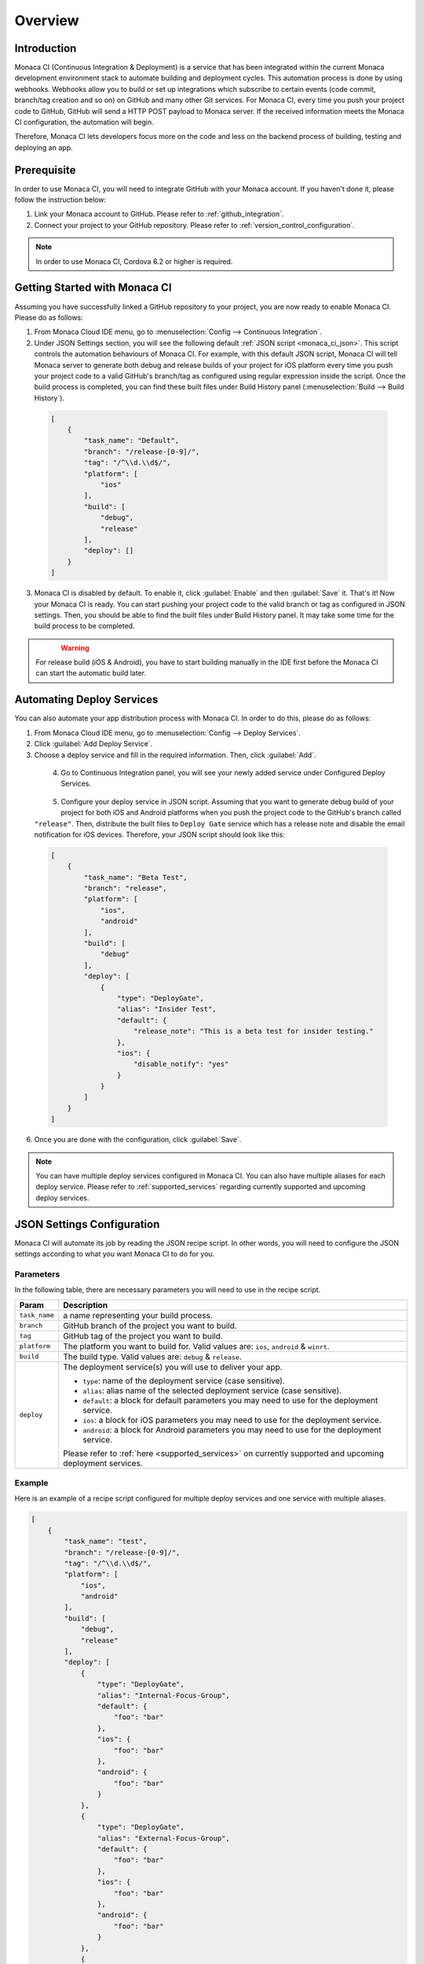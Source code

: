 .. _monaca_ci_overview:

=============================
Overview
=============================


Introduction
============================================================================

Monaca CI (Continuous Integration & Deployment) is a service that has been integrated within the current Monaca development environment stack to automate building and deployment cycles. This automation process is done by using webhooks. Webhooks allow you to build or set up integrations which subscribe to certain events (code commit, branch/tag creation and so on) on  GitHub and many other Git services. For Monaca CI, every time you push your project code to  GitHub,  GitHub will send a HTTP POST payload to Monaca server. If the received information meets the Monaca CI configuration, the automation will begin.

Therefore, Monaca CI lets developers focus more on the code and less on the backend process of building, testing and deploying an app. 

Prerequisite
=================================

In order to use Monaca CI, you will need to integrate  GitHub with your Monaca account. If you haven't done it, please follow the instruction below:

#. Link your Monaca account to  GitHub. Please refer to :ref:`github_integration`.
#. Connect your project to your  GitHub repository. Please refer to :ref:`version_control_configuration`.

.. note:: In order to use Monaca CI, Cordova 6.2 or higher is required. 


Getting Started with Monaca CI
============================================

Assuming you have successfully linked a  GitHub repository to your project, you are now ready to enable Monaca CI. Please do as follows:

1. From Monaca Cloud IDE menu, go to :menuselection:`Config --> Continuous Integration`.

2. Under JSON Settings section, you will see the following default :ref:`JSON script <monaca_ci_json>`. This script controls the automation behaviours of Monaca CI. For example, with this default JSON script, Monaca CI will tell Monaca server to generate both debug and release builds of your project for iOS platform every time you push your project code to a valid  GitHub's branch/tag as configured using regular expression inside the script. Once the build process is completed, you can find these built files under Build History panel (:menuselection:`Build --> Build History`).

  .. code-block:: javascript

      [
          {
              "task_name": "Default",
              "branch": "/release-[0-9]/",
              "tag": "/^\\d.\\d$/",
              "platform": [
                  "ios"
              ],
              "build": [
                  "debug",
                  "release"
              ],
              "deploy": []
          }
      ]

3. Monaca CI is disabled by default. To enable it, click :guilabel:`Enable` and then :guilabel:`Save` it. That's it! Now your Monaca CI is ready. You can start pushing your project code to the valid branch or tag as configured in JSON settings. Then, you should be able to find the built files under Build History panel. It may take some time for the build process to be completed.

  .. figure:: images/overview/3.png
      :width: 600px
      :align: left

  .. rst-class:: clear


.. warning:: For release build (iOS & Android), you have to start building manually in the IDE first before the Monaca CI can start the automatic build later.

Automating Deploy Services
============================================

You can also automate your app distribution process with Monaca CI. In order to do this, please do as follows:

1. From Monaca Cloud IDE menu, go to :menuselection:`Config --> Deploy Services`.

2. Click :guilabel:`Add Deploy Service`.

3. Choose a deploy service and fill in the required information. Then, click :guilabel:`Add`.

  .. figure:: images/overview/1.png
    :width: 600px
    :align: left

  .. rst-class:: clear

4. Go to Continuous Integration panel, you will see your newly added service under Configured Deploy Services.

  .. figure:: images/overview/4.png
    :width: 600px
    :align: left

  .. rst-class:: clear

5. Configure your deploy service in JSON script. Assuming that you want to generate debug build of your project for both iOS and Android platforms when you push the project code to the  GitHub's branch called ``"release"``. Then, distribute the built files to ``Deploy Gate`` service which has a release note and disable the email notification for iOS devices. Therefore, your JSON script should look like this:

  .. code-block:: javascript

      [
          {
              "task_name": "Beta Test",
              "branch": "release",
              "platform": [
                  "ios",
                  "android"
              ],
              "build": [
                  "debug"
              ],
              "deploy": [
                  {
                      "type": "DeployGate",
                      "alias": "Insider Test",
                      "default": {
                          "release_note": "This is a beta test for insider testing."
                      },
                      "ios": {
                          "disable_notify": "yes"
                      }
                  }
              ]
          }
      ]

6. Once you are done with the configuration, click :guilabel:`Save`.

.. note:: You can have multiple deploy services configured in Monaca CI. You can also have multiple aliases for each deploy service. Please refer to :ref:`supported_services` regarding currently supported and upcoming deploy services. 


.. _monaca_ci_json:

JSON Settings Configuration
============================================

Monaca CI will automate its job by reading the JSON recipe script. In other words, you will need to configure the JSON settings according to what you want Monaca CI to do for you.

Parameters
^^^^^^^^^^^^^^^^^^^^

In the following table, there are necessary parameters you will need to use in the recipe script.

+-----------------+------------------------------------------------------------------------------------------------------------------+
| Param           |   Description                                                                                                    |
+=================+==================================================================================================================+
|``task_name``    |  a name representing your build process.                                                                         |
+-----------------+------------------------------------------------------------------------------------------------------------------+
|``branch``       |   GitHub branch of the project you want to build.                                                                |
+-----------------+------------------------------------------------------------------------------------------------------------------+
|``tag``          |   GitHub tag of the project you want to build.                                                                   |
+-----------------+------------------------------------------------------------------------------------------------------------------+
|``platform``     |  The platform you want to build for. Valid values are: ``ios``, ``android`` & ``winrt``.                         |
+-----------------+------------------------------------------------------------------------------------------------------------------+
|``build``        |  The build type. Valid values are: ``debug`` & ``release``.                                                      |
+-----------------+------------------------------------------------------------------------------------------------------------------+
|``deploy``       |  The deployment service(s) you will use to deliver your app.                                                     |   
|                 |                                                                                                                  |
|                 |  - ``type``: name of the deployment service (case sensitive).                                                    |
|                 |  - ``alias``: alias name of the selected deployment service (case sensitive).                                    |
|                 |  - ``default``: a block for default parameters you may need to use for the deployment service.                   |
|                 |  - ``ios``: a block for iOS parameters you may need to use for the deployment service.                           |
|                 |  - ``android``: a block for Android parameters you may need to use for the deployment service.                   |
|                 |                                                                                                                  |
|                 |  Please refer to :ref:`here <supported_services>` on currently supported and upcoming deployment services.       |
+-----------------+------------------------------------------------------------------------------------------------------------------+

Example
^^^^^^^^^^^^^^^^^^^^^^^^^^^^^^^

Here is an example of a recipe script configured for multiple deploy services and one service with multiple aliases.

.. code-block:: javascript

    [
        {
            "task_name": "test",
            "branch": "/release-[0-9]/",
            "tag": "/^\\d.\\d$/",
            "platform": [
                "ios",
                "android"
            ],
            "build": [
                "debug",
                "release"
            ],
            "deploy": [
                {
                    "type": "DeployGate",
                    "alias": "Internal-Focus-Group",
                    "default": {
                        "foo": "bar"
                    },
                    "ios": {
                        "foo": "bar"
                    },
                    "android": {
                        "foo": "bar"
                    }
                },
                {
                    "type": "DeployGate",
                    "alias": "External-Focus-Group",
                    "default": {
                        "foo": "bar"
                    },
                    "ios": {
                        "foo": "bar"
                    },
                    "android": {
                        "foo": "bar"
                    }
                },
                {
                    "type": "HockeyApp",
                    "alias": "Internal-Focus-Group",
                    "default": {
                        "foo": "bar"
                    },
                    "ios": {
                        "foo": "bar"
                    },
                    "android": {
                        "foo": "bar"
                    }
                }
            ]
        }
    ]



Monaca CI Execution Procedure
============================================

1. Code is pushed to GitHub.

2. If the code is pushed to a valid GitHub’s branch/tag as configured in JSON recipe script, Monaca server will start building your project. Please go to :menuselection:`Build --> CI History` to see the live process of Monaca CI.

  .. figure:: images/overview/5.png
      :width: 700px
      :align: left

      Preparing to Build

  .. figure:: images/overview/6.png
      :width: 700px
      :align: left

      Start Building

  .. figure:: images/overview/7.png
      :width: 700px
      :align: left

      Building and Distribution Complete

  .. figure:: images/overview/8.png
      :width: 700px
      :align: left

      Build Complete

  .. rst-class:: clear

3. When the build process is successfully completed in Monaca server, the build files will be sent to the configured deployment services.

  .. figure:: images/overview/9.png
      :width: 700px
      :align: left

      DeployGate Dashboard

  .. figure:: images/overview/10.png
      :width: 700px
      :align: left

      HockeyApp Dashboard

  .. rst-class:: clear

.. seealso::

  *See Also*

  - :ref:`supported_services`
